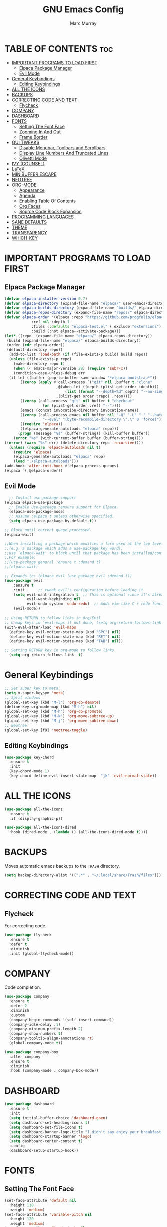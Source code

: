 #+TITLE: GNU Emacs Config
#+AUTHOR: Marc Murray
#+DESCRIPTION: Marc's Emacs config.
#+STARTUP: showeverything
#+OPTIONS: toc:2

* TABLE OF CONTENTS :toc:
- [[#important-programs-to-load-first][IMPORTANT PROGRAMS TO LOAD FIRST]]
  - [[#elpaca-package-manager][Elpaca Package Manager]]
  - [[#evil-mode][Evil Mode]]
- [[#general-keybindings][General Keybindings]]
  - [[#editing-keybindings][Editing Keybindings]]
- [[#all-the-icons][ALL THE ICONS]]
- [[#backups][BACKUPS]]
- [[#correcting-code-and-text][CORRECTING CODE AND TEXT]]
  - [[#flycheck][Flycheck]]
- [[#company][COMPANY]]
- [[#dashboard][DASHBOARD]]
- [[#fonts][FONTS]]
  - [[#setting-the-font-face][Setting The Font Face]]
  - [[#zooming-in-and-out][Zooming In And Out]]
  - [[#frame-border][Frame Border]]
- [[#gui-tweaks][GUI TWEAKS]]
  - [[#disable-menubar-toolbars-and-scrollbars][Disable Menubar, Toolbars and Scrollbars]]
  - [[#display-line-numbers-and-truncated-lines][Display Line Numbers And Truncated Lines]]
  - [[#olivetti-mode][Olivetti Mode]]
- [[#ivy-counsel][IVY (COUNSEL)]]
- [[#latex][LaTeX]]
- [[#minibuffer-escape][MINIBUFFER ESCAPE]]
- [[#neotree][NEOTREE]]
- [[#org-mode][ORG-MODE]]
  - [[#appearance][Appearance]]
  - [[#agenda][Agenda]]
  - [[#enabling-table-of-contents][Enabling Table Of Contents]]
  - [[#org-faces][Org Faces]]
  - [[#source-code-block-expansion][Source Code Block Expansion]]
- [[#programming-languages][PROGRAMMING LANGUAGES]]
- [[#sane-defaults][SANE DEFAULTS]]
- [[#theme][THEME]]
- [[#transparency][TRANSPARENCY]]
- [[#which-key][WHICH-KEY]]

* IMPORTANT PROGRAMS TO LOAD FIRST
** Elpaca Package Manager
#+begin_src emacs-lisp
(defvar elpaca-installer-version 0.7)
(defvar elpaca-directory (expand-file-name "elpaca/" user-emacs-directory))
(defvar elpaca-builds-directory (expand-file-name "builds/" elpaca-directory))
(defvar elpaca-repos-directory (expand-file-name "repos/" elpaca-directory))
(defvar elpaca-order '(elpaca :repo "https://github.com/progfolio/elpaca.git"
			:ref nil :depth 1
			:files (:defaults "elpaca-test.el" (:exclude "extensions"))
			:build (:not elpaca--activate-package)))
(let* ((repo  (expand-file-name "elpaca/" elpaca-repos-directory))
 (build (expand-file-name "elpaca/" elpaca-builds-directory))
 (order (cdr elpaca-order))
 (default-directory repo))
  (add-to-list 'load-path (if (file-exists-p build) build repo))
  (unless (file-exists-p repo)
    (make-directory repo t)
    (when (< emacs-major-version 28) (require 'subr-x))
    (condition-case-unless-debug err
  (if-let ((buffer (pop-to-buffer-same-window "*elpaca-bootstrap*"))
	   ((zerop (apply #'call-process `("git" nil ,buffer t "clone"
					   ,@(when-let ((depth (plist-get order :depth)))
					       (list (format "--depth=%d" depth) "--no-single-branch"))
					   ,(plist-get order :repo) ,repo))))
	   ((zerop (call-process "git" nil buffer t "checkout"
				 (or (plist-get order :ref) "--"))))
	   (emacs (concat invocation-directory invocation-name))
	   ((zerop (call-process emacs nil buffer nil "-Q" "-L" "." "--batch"
				 "--eval" "(byte-recompile-directory \".\" 0 'force)")))
	   ((require 'elpaca))
	   ((elpaca-generate-autoloads "elpaca" repo)))
      (progn (message "%s" (buffer-string)) (kill-buffer buffer))
    (error "%s" (with-current-buffer buffer (buffer-string))))
((error) (warn "%s" err) (delete-directory repo 'recursive))))
  (unless (require 'elpaca-autoloads nil t)
    (require 'elpaca)
    (elpaca-generate-autoloads "elpaca" repo)
    (load "./elpaca-autoloads")))
(add-hook 'after-init-hook #'elpaca-process-queues)
(elpaca `(,@elpaca-order))
#+end_src

** Evil Mode
#+begin_src emacs-lisp
  ;; Install use-package support
(elpaca elpaca-use-package
  ;; Enable use-package :ensure support for Elpaca.
  (elpaca-use-package-mode)
  ;; Assume :elpaca t unless otherwise specified.
  (setq elpaca-use-package-by-default t))

;; Block until current queue processed.
(elpaca-wait)

;;When installing a package which modifies a form used at the top-level
;;(e.g. a package which adds a use-package key word),
;;use `elpaca-wait' to block until that package has been installed/configured.
;;For example:
;;(use-package general :ensure t :demand t)
;;(elpaca-wait)

;; Expands to: (elpaca evil (use-package evil :demand t))
(use-package evil
    :ensure t
    :init      ;; tweak evil's configuration before loading it
    (setq evil-want-integration t  ;; This is optional since it's already set to t by default.
          evil-want-keybinding nil
          evil-undo-system 'undo-redo)  ;; Adds vim-like C-r redo functionality
    (evil-mode))

;; Using RETURN to follow links in Org/Evil 
;; Unmap keys in 'evil-maps if not done, (setq org-return-follows-link t) will not work
(with-eval-after-load 'evil-maps
  (define-key evil-motion-state-map (kbd "SPC") nil)
  (define-key evil-motion-state-map (kbd "RET") nil)
  (define-key evil-motion-state-map (kbd "TAB") nil))

;; Setting RETURN key in org-mode to follow links
  (setq org-return-follows-link  t)
#+end_src

* General Keybindings
#+begin_src emacs-lisp
;; Set super key to meta
(setq x-super-keysym 'meta)
;; Split windows
(global-set-key (kbd "M-l") 'org-do-demote)
(define-key org-mode-map (kbd "M-h") nil)
(global-set-key (kbd "M-h") 'org-do-promote)
(global-set-key (kbd "M-k") 'org-move-subtree-up)
(global-set-key (kbd "M-j") 'org-move-subtree-down)
;; Neotree
(global-set-key [f8] 'neotree-toggle)
#+end_src

** Editing Keybindings
#+begin_src emacs-lisp
(use-package key-chord
  :ensure t
  :init
  (key-chord-mode 1)
  (key-chord-define evil-insert-state-map  "jk" 'evil-normal-state))
#+end_src

* ALL THE ICONS
#+begin_src emacs-lisp
(use-package all-the-icons
  :ensure t
  :if (display-graphic-p))

(use-package all-the-icons-dired
  :hook (dired-mode . (lambda () (all-the-icons-dired-mode t))))
#+end_src

* BACKUPS
Moves automatic emacs backups to the =TRASH= directory.
#+begin_src emacs-lisp
(setq backup-directory-alist '((".*" . "~/.local/share/Trash/files")))
#+end_src

* CORRECTING CODE AND TEXT
** Flycheck
For correcting code.
#+begin_src emacs-lisp
(use-package flycheck
  :ensure t
  :defer t
  :diminish
  :init (global-flycheck-mode))
#+end_src

* COMPANY
Code completion.
#+begin_src emacs-lisp
(use-package company
  :ensure t
  :defer 2
  :diminish
  :custom
  (company-begin-commands '(self-insert-command))
  (company-idle-delay .1)
  (company-minimum-prefix-length 2)
  (company-show-numbers t)
  (company-tooltip-align-annotations 't)
  (global-company-mode t))

(use-package company-box
  :after company
  :ensure t
  :diminish
  :hook (company-mode . company-box-mode))
#+end_src

* DASHBOARD
#+begin_src emacs-lisp
(use-package dashboard
  :ensure t 
  :init
  (setq initial-buffer-choice 'dashboard-open)
  (setq dashboard-set-heading-icons t)
  (setq dashboard-set-file-icons t)
  (setq dashboard-banner-logo-title "I didn't say enjoy your breakfast. I said eat it.")
  (setq dashboard-startup-banner 'logo)
  (setq dashboard-center-content t)
  :config
  (dashboard-setup-startup-hook))
#+end_src

* FONTS
** Setting The Font Face
#+begin_src emacs-lisp
(set-face-attribute 'default nil
  :height 110
  :weight 'medium)
(set-face-attribute 'variable-pitch nil
  :height 120
  :weight 'medium)
(set-face-attribute 'fixed-pitch nil
  :height 110
  :weight 'medium)
;; Makes commented text and keywords italics.
(set-face-attribute 'font-lock-comment-face nil
  :slant 'italic)
(set-face-attribute 'font-lock-keyword-face nil
  :slant 'italic)

;; Adjust line spacing.
(setq-default line-spacing 0.12)
#+end_src

** Zooming In And Out
#+begin_src emacs-lisp
(global-set-key (kbd "C-=") 'text-scale-increase)
(global-set-key (kbd "C--") 'text-scale-decrease)
(global-set-key (kbd "<C-wheel-up>") 'text-scale-increase)
(global-set-key (kbd "<C-wheel-down>") 'text-scale-decrease)
#+end_src

** Frame Border
#+begin_src emacs-lisp
(add-to-list 'default-frame-alist '(internal-border-width . 15))
#+end_src

* GUI TWEAKS
** Disable Menubar, Toolbars and Scrollbars
#+begin_src emacs-lisp
(menu-bar-mode -1)
(tool-bar-mode -1)
(scroll-bar-mode -1)
#+end_src

** Display Line Numbers And Truncated Lines
#+begin_src emacs-lisp
;;(global-display-line-numbers-mode 1)
(global-visual-line-mode t)
#+end_src

** Olivetti Mode
#+begin_src emacs-lisp
(use-package olivetti
  :demand t
  :diminish
  :bind
  (("<f9>" . olivetti-mode))
  :init
  (add-hook 'org-mode-hook (lambda () (olivetti-mode 1)))
  :config
  (setq-default olivetti-body-width 100))
#+end_src

* IVY (COUNSEL)
#+begin_src emacs-lisp
(use-package counsel
  :after ivy
  :ensure t
  :config (counsel-mode))

(use-package ivy
  :ensure t
  :diminish
  :bind
  ;; ivy-resume resumes the last Ivy-based completion.
  (("C-c C-r" . ivy-resume)
   ("C-x B" . ivy-switch-buffer-other-window))
  :custom
  (setq ivy-use-virtual-buffers t)
  (setq ivy-count-format "(%d/%d) ")
  (setq enable-recursive-minibuffers t)
  :config
  (ivy-mode))

(use-package all-the-icons-ivy-rich
  :ensure t
  :init (all-the-icons-ivy-rich-mode 1))

(use-package ivy-rich
  :after ivy
  :ensure t
  :init (ivy-rich-mode 1) ;; this gets us descriptions in M-x.
  :custom
  (ivy-virtual-abbreviate 'full
   ivy-rich-switch-buffer-align-virtual-buffer t
   ivy-rich-path-style 'abbrev)
  :config
  (ivy-set-display-transformer 'ivy-switch-buffer
                               'ivy-rich-switch-buffer-transformer))
#+end_src

* LaTeX
#+begin_src emacs-lisp
#+end_src

* MINIBUFFER ESCAPE
#+begin_src emacs-lisp
(global-set-key [escape] 'keyboard-escape-quit)
#+end_src

* NEOTREE
#+begin_src emacs-lisp
(use-package neotree
  :ensure t
  :config
  (setq neo-smart-open t
        neo-show-hidden-files t))
#+end_src

* ORG-MODE
** Appearance
#+begin_src emacs-lisp
(use-package org-bullets
    :ensure t
    :init
    (add-hook 'org-mode-hook (lambda () (org-bullets-mode 1))))
(setq org-startup-folded t
      org-hide-emphasis-markers t)
 (use-package org-appear
    :hook
    (org-mode . org-appear-mode))
#+end_src
** Agenda
*** General Settings
#+begin_src emacs-lisp
(setq org-agenda-span 1
      org-agenda-start-day "+0d"
      org-agenda-skip-timestamp-if-done t
      org-agenda-skip-deadline-if-done t
      org-agenda-skip-scheduled-if-done t
      org-agenda-skip-scheduled-if-deadline-is-shown t
      org-agenda-skip-timestamp-if-deadline-is-shown t)

(setq org-agenda-prefix-format '(
(agenda . "  %?-2i %t ")
 (todo . " %i %-12:c")
 (tags . " %i %-12:c")
 (search . " %i %-12:c")))

(setq org-agenda-hide-tags-regexp ".*")

(setq org-agenda-current-time-string "")
(setq org-agenda-time-grid '((daily) () "" ""))
#+end_src
*** Super Agenda
#+begin_src emacs-lisp
(setq org-super-agenda-groups
       '(
        (:name "Business" :tag "@business")
        (:name "Academics" :tag "@academics")
        (:name "Activities" :tag "@activities")
        (:name "Piano" :tag "@piano")
        (:name "Essays" :tag "@essays")
        ))

(use-package org-super-agenda
  :ensure t
  :after org
  :defer t
  :init
(org-super-agenda-mode))
#+end_src
*** Tags And TODO Keywords
#+begin_src emacs-lisp
(setq org-tag-persistent-alist '((:startgroup . nil)
                      ("@business" . ?b) ("@academics" . ?a)
                      ("@essays" . ?e) ("@piano" . ?p)
		      ("@activities" . ?g)
                      (:endgroup . nil)
                      ))
(setq org-todo-keywords '((sequence "TODO(t)" "PROJ(p)" "NEXT(n)" "EVNT(e)" "|" "DONE(d)")))
#+end_src
** Enabling Table Of Contents
#+begin_src emacs-lisp
(use-package toc-org
    :ensure t
    :commands toc-org-enable
    :init (add-hook 'org-mode-hook 'toc-org-enable))
#+end_src

** Org Faces
#+begin_src emacs-lisp
(custom-set-faces
  '(org-document-title ((t (:inherit outline-1 :height 1.5))))
  '(org-level-1 ((t (:inherit outline-1 :height 1.5))))
  '(org-level-2 ((t (:inherit outline-2 :height 1.3))))
  '(org-level-3 ((t (:inherit outline-3 :height 1.2))))
  '(org-level-4 ((t (:inherit outline-4 :height 1.1))))
  '(org-level-5 ((t (:inherit outline-5 :height 1.0))))
)
#+end_src

** Source Code Block Expansion
| Typing the below + TAB | Expands to ...                          |
|------------------------+-----------------------------------------|
| <a                     | '#+BEGIN_EXPORT ascii' … '#+END_EXPORT  |
| <c                     | '#+BEGIN_CENTER' … '#+END_CENTER'       |
| <C                     | '#+BEGIN_COMMENT' … '#+END_COMMENT'     |
| <e                     | '#+BEGIN_EXAMPLE' … '#+END_EXAMPLE'     |
| <E                     | '#+BEGIN_EXPORT' … '#+END_EXPORT'       |
| <h                     | '#+BEGIN_EXPORT html' … '#+END_EXPORT'  |
| <l                     | '#+BEGIN_EXPORT latex' … '#+END_EXPORT' |
| <q                     | '#+BEGIN_QUOTE' … '#+END_QUOTE'         |
| <s                     | '#+BEGIN_SRC' … '#+END_SRC'             |
| <v                     | '#+BEGIN_VERSE' … '#+END_VERSE'         |

#+begin_src emacs-lisp
(require 'org-tempo)
#+end_src

* PROGRAMMING LANGUAGES
#+begin_src emacs-lisp
(use-package web-mode)
(use-package python-mode)
(use-package nix-mode
  :mode ("\\.nix\\'" "\\.nix.in\\'"))
(use-package emmet-mode)
#+end_src

* SANE DEFAULTS
#+begin_src emacs-lisp
(electric-indent-mode -1)
(setq org-edit-src-content-indentation 0)
(electric-pair-mode 1)
(add-hook 'org-mode-hook (lambda ()
           (setq-local electric-pair-inhibit-predicate
                   `(lambda (c)
                  (if (char-equal c ?<) t (,electric-pair-inhibit-predicate c))))))
(setq org-startup-indented t)
#+end_src

* THEME
#+begin_src emacs-lisp
(use-package doom-themes
  :ensure t
  :config
  ;; Global settings (defaults)
  (setq doom-themes-enable-bold t    ; if nil, bold is universally disabled
        doom-themes-enable-italic t) ; if nil, italics is universally disabled
  (load-theme 'doom-rouge t)

  ;; Enable flashing mode-line on errors
  (doom-themes-visual-bell-config)
  (setq doom-themes-treemacs-theme "doom-atom") ; use "doom-colors" for less minimal icon theme
  ;; Corrects (and improves) org-mode's native fontification.
  (doom-themes-org-config))
#+end_src

* TRANSPARENCY
#+begin_src emacs-lisp
;;(add-to-list 'default-frame-alist '(alpha-background . 80))
#+end_src

* WHICH-KEY
#+begin_src emacs-lisp
(use-package which-key
  :ensure t
  :init
  (which-key-mode 1)
  :config
  (setq which-key-inside-window-location 'bottom
	which-key-sort-order #'which-key-key-order-alpha
	which-key-sort-uppercase-first nil
	which-key-add-column-padding 1
	which-key-max-display-columns nil
	which-key-min-display-lines 6
        which-key-side-window-slot -10
	which-key-side-window-max-height 0.25
	which-key-idle-delay 0.8
	which-key-max-description-length 25
	which-key-allow-imprecise-window-fit nil
	which-key-separator " → " ))
#+end_src
